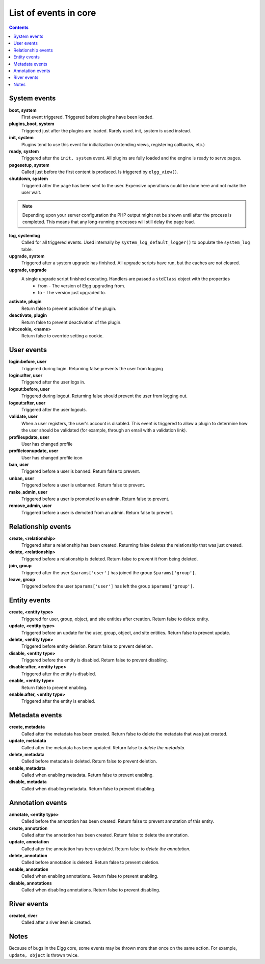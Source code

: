 List of events in core
######################

.. contents:: Contents
   :local:
   :depth: 1

System events
=============

**boot, system**
    First event triggered. Triggered before plugins have been loaded.

**plugins_boot, system**
    Triggered just after the plugins are loaded. Rarely used. init, system is used instead.

**init, system**
    Plugins tend to use this event for initialization (extending views, registering callbacks, etc.)

**ready, system**
	Triggered after the ``init, system`` event. All plugins are fully loaded and the engine is ready
	to serve pages.

**pagesetup, system**
    Called just before the first content is produced. Is triggered by ``elgg_view()``.

**shutdown, system**
    Triggered after the page has been sent to the user. Expensive operations could be done here
    and not make the user wait.

.. note:: Depending upon your server configuration the PHP output
    might not be shown until after the process is completed. This means that any long-running
    processes will still delay the page load.

**log, systemlog**
	Called for all triggered events. Used internally by ``system_log_default_logger()`` to populate
	the ``system_log`` table.

**upgrade, system**
	Triggered after a system upgrade has finished. All upgrade scripts have run, but the caches 
	are not cleared.

**upgrade, upgrade**
	A single upgrade script finished executing. Handlers are passed a ``stdClass`` object with the properties
		* from - The version of Elgg upgrading from.
		* to - The version just upgraded to.

**activate, plugin**
    Return false to prevent activation of the plugin.

**deactivate, plugin**
    Return false to prevent deactivation of the plugin.

**init:cookie, <name>**
    Return false to override setting a cookie.

User events
===========

**login:before, user**
    Triggered during login. Returning false prevents the user from logging

**login:after, user**
	Triggered after the user logs in.

**logout:before, user**
    Triggered during logout. Returning false should prevent the user from logging out.

**logout:after, user**
	Triggered after the user logouts.

**validate, user**
    When a user registers, the user's account is disabled. This event is triggered
    to allow a plugin to determine how the user should be validated (for example,
    through an email with a validation link).

**profileupdate, user**
    User has changed profile

**profileiconupdate, user**
    User has changed profile icon

**ban, user**
    Triggered before a user is banned. Return false to prevent.

**unban, user**
    Triggered before a user is unbanned. Return false to prevent.

**make_admin, user**
	Triggered before a user is promoted to an admin. Return false to prevent.

**remove_admin, user**
	Triggered before a user is demoted from an admin. Return false to prevent.

Relationship events
===================

**create, <relationship>**
    Triggered after a relationship has been created. Returning false deletes
    the relationship that was just created.

**delete, <relationship>**
    Triggered before a relationship is deleted. Return false to prevent it
    from being deleted.

**join, group**
    Triggered after the user ``$params['user']`` has joined the group ``$params['group']``.

**leave, group**
    Triggered before the user ``$params['user']`` has left the group ``$params['group']``.

Entity events
=============

**create, <entity type>**
    Triggered for user, group, object, and site entities after creation. Return false to delete entity.

**update, <entity type>**
	Triggered before an update for the user, group, object, and site entities. Return false to prevent update.

**delete, <entity type>**
    Triggered before entity deletion. Return false to prevent deletion.

**disable, <entity type>**
    Triggered before the entity is disabled. Return false to prevent disabling.

**disable:after, <entity type>**
	Triggered after the entity is disabled.

**enable, <entity type>**
    Return false to prevent enabling.

**enable:after, <entity type>**
	Triggered after the entity is enabled.

Metadata events
===============

**create, metadata**
    Called after the metadata has been created. Return false to delete the
    metadata that was just created.

**update, metadata**
    Called after the metadata has been updated. Return false to *delete the metadata.*

**delete, metadata**
    Called before metadata is deleted. Return false to prevent deletion.

**enable, metadata**
	Called when enabling metadata. Return false to prevent enabling.

**disable, metadata**
	Called when disabling metadata. Return false to prevent disabling.

Annotation events
=================

**annotate, <entity type>**
    Called before the annotation has been created. Return false to prevent
    annotation of this entity.

**create, annotation**
    Called after the annotation has been created. Return false to delete
    the annotation.

**update, annotation**
    Called after the annotation has been updated. Return false to *delete the annotation.*

**delete, annotation**
    Called before annotation is deleted. Return false to prevent deletion.

**enable, annotation**
	Called when enabling annotations. Return false to prevent enabling.

**disable, annotations**
	Called when disabling annotations. Return false to prevent disabling.

River events
============

**created, river**
	Called after a river item is created.

Notes
=====

Because of bugs in the Elgg core, some events may be thrown more than once
on the same action. For example, ``update, object`` is thrown twice.
